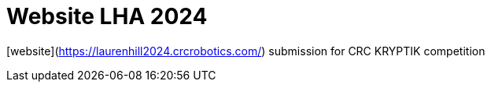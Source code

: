= Website LHA 2024

[website](https://laurenhill2024.crcrobotics.com/) submission for CRC KRYPTIK competition

